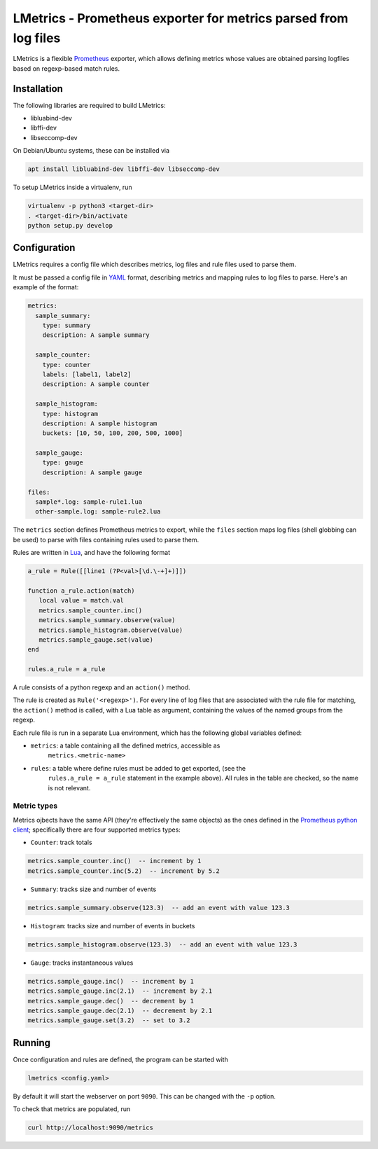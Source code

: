 LMetrics - Prometheus exporter for metrics parsed from log files
================================================================

|Build Status| |Coverage Status|

LMetrics is a flexible Prometheus_ exporter, which allows defining metrics
whose values are obtained parsing logfiles based on regexp-based match rules.


Installation
------------

The following libraries are required to build LMetrics:

- libluabind-dev
- libffi-dev
- libseccomp-dev

On Debian/Ubuntu systems, these can be installed via

.. code:: bash

    apt install libluabind-dev libffi-dev libseccomp-dev


To setup LMetrics inside a virtualenv, run

.. code:: bash

    virtualenv -p python3 <target-dir>
    . <target-dir>/bin/activate
    python setup.py develop


Configuration
-------------

LMetrics requires a config file which describes metrics, log files and rule
files used to parse them.

It must be passed a config file in YAML_ format, describing metrics and mapping
rules to log files to parse. Here's an example of the format:

.. code:: yaml

    metrics:
      sample_summary:
        type: summary
        description: A sample summary

      sample_counter:
        type: counter
        labels: [label1, label2]
        description: A sample counter

      sample_histogram:
        type: histogram
        description: A sample histogram
        buckets: [10, 50, 100, 200, 500, 1000]

      sample_gauge:
        type: gauge
        description: A sample gauge

    files:
      sample*.log: sample-rule1.lua
      other-sample.log: sample-rule2.lua

The ``metrics`` section defines Prometheus metrics to export, while the
``files`` section maps log files (shell globbing can be used) to parse
with files containing rules used to parse them.

Rules are written in Lua_, and have the following format

.. code:: lua

    a_rule = Rule([[line1 (?P<val>[\d.\-+]+)]])

    function a_rule.action(match)
       local value = match.val
       metrics.sample_counter.inc()
       metrics.sample_summary.observe(value)
       metrics.sample_histogram.observe(value)
       metrics.sample_gauge.set(value)
    end

    rules.a_rule = a_rule

A rule consists of a python regexp and an ``action()`` method.

The rule is created as ``Rule('<regexp>')``. For every line of log files
that are associated with the rule file for matching, the ``action()``
method is called, with a Lua table as argument, containing the values of
the named groups from the regexp.

Each rule file is run in a separate Lua environment, which has the
following global variables defined:

- ``metrics``: a table containing all the defined metrics, accessible as
   ``metrics.<metric-name>``
- ``rules``: a table where define rules must be added to get exported, (see the
   ``rules.a_rule = a_rule`` statement in the example above).  All rules in the
   table are checked, so the name is not relevant.


Metric types
~~~~~~~~~~~~

Metrics ojbects have the same API (they're effectively the same objects) as the
ones defined in the `Prometheus python client`_; specifically there are four
supported metrics types:

- ``Counter``: track totals

.. code:: lua

    metrics.sample_counter.inc()  -- increment by 1
    metrics.sample_counter.inc(5.2)  -- increment by 5.2

- ``Summary``: tracks size and number of events

.. code:: lua

    metrics.sample_summary.observe(123.3)  -- add an event with value 123.3

- ``Histogram``: tracks size and number of events in buckets

.. code:: lua

    metrics.sample_histogram.observe(123.3)  -- add an event with value 123.3

- ``Gauge``: tracks instantaneous values

.. code:: lua

    metrics.sample_gauge.inc()  -- increment by 1
    metrics.sample_gauge.inc(2.1)  -- increment by 2.1
    metrics.sample_gauge.dec()  -- decrement by 1
    metrics.sample_gauge.dec(2.1)  -- decrement by 2.1
    metrics.sample_gauge.set(3.2)  -- set to 3.2


Running
-------

Once configuration and rules are defined, the program can be started with

.. code:: bash

    lmetrics <config.yaml>

By default it will start the webserver on port ``9090``. This can be changed
with the ``-p`` option.

To check that metrics are populated, run

.. code:: bash

    curl http://localhost:9090/metrics


.. _Prometheus: https://prometheus.io/
.. _YAML: http://yaml.org/
.. _Lua: https://www.lua.org/
.. _`Prometheus python client`: https://github.com/prometheus/client_python

.. |Build Status| image:: https://img.shields.io/travis/albertodonato/lmetrics.svg
   :target: https://travis-ci.org/albertodonato/lmetrics
.. |Coverage Status| image:: https://img.shields.io/codecov/c/github/albertodonato/lmetrics/master.svg
   :target: https://codecov.io/gh/albertodonato/lmetrics
